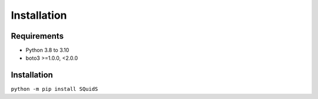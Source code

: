 Installation
============

Requirements
------------

- Python 3.8 to 3.10
- boto3 >=1.0.0, <2.0.0

Installation
------------

``python -m pip install SQuidS``